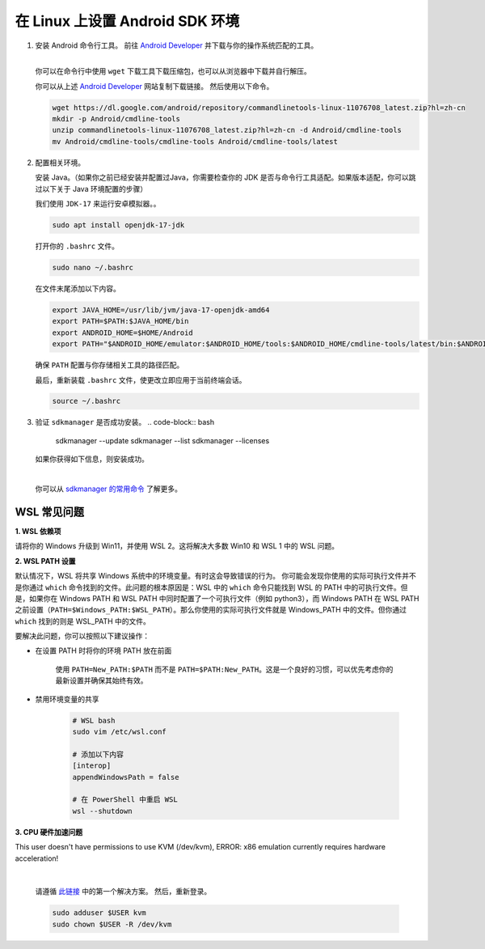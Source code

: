 在 Linux 上设置 Android SDK 环境
========================================================

1. 安装 Android 命令行工具。
   前往 `Android Developer <https://developer.android.com/studio>`_ 并下载与你的操作系统匹配的工具。

   .. image::  ../../../images/android-command-line-tool.png
       :align: center

   |

   | 你可以在命令行中使用 ``wget`` 下载工具下载压缩包，也可以从浏览器中下载并自行解压。

   你可以从上述 `Android Developer <https://developer.android.com/studio>`_ 网站复制下载链接。
   然后使用以下命令。

   .. code-block:: bash

       wget https://dl.google.com/android/repository/commandlinetools-linux-11076708_latest.zip?hl=zh-cn
       mkdir -p Android/cmdline-tools
       unzip commandlinetools-linux-11076708_latest.zip?hl=zh-cn -d Android/cmdline-tools
       mv Android/cmdline-tools/cmdline-tools Android/cmdline-tools/latest

2. 配置相关环境。

   安装 Java。（如果你之前已经安装并配置过Java，你需要检查你的 JDK 是否与命令行工具适配。如果版本适配，你可以跳过以下关于 Java 环境配置的步骤）

   | 我们使用 ``JDK-17`` 来运行安卓模拟器。。

   .. code-block:: bash

       sudo apt install openjdk-17-jdk

   打开你的 ``.bashrc`` 文件。

   .. code-block:: bash

       sudo nano ~/.bashrc

   在文件末尾添加以下内容。

   .. code-block:: bash

       export JAVA_HOME=/usr/lib/jvm/java-17-openjdk-amd64
       export PATH=$PATH:$JAVA_HOME/bin
       export ANDROID_HOME=$HOME/Android
       export PATH="$ANDROID_HOME/emulator:$ANDROID_HOME/tools:$ANDROID_HOME/cmdline-tools/latest/bin:$ANDROID_HOME/tools/bin:$ANDROID_HOME/cmdline-tools/latest:$ANDROID_HOME/platform-tools:$PATH"

   | 确保 ``PATH`` 配置与你存储相关工具的路径匹配。

   最后，重新装载 ``.bashrc`` 文件，使更改立即应用于当前终端会话。

   .. code-block:: bash

       source ~/.bashrc

3. 验证 ``sdkmanager`` 是否成功安装。
   .. code-block:: bash

       sdkmanager --update
       sdkmanager --list
       sdkmanager --licenses

   如果你获得如下信息，则安装成功。

   .. image::  ../../../images/sdkmanager-licenses.png
       :align: center

   |

   你可以从 `sdkmanager 的常用命令 <https://developer.android.com/tools/sdkmanager>`_ 了解更多。

WSL 常见问题
--------------------------------------

**1. WSL 依赖项**

请将你的 Windows 升级到 Win11，并使用 WSL 2。这将解决大多数 Win10 和 WSL 1 中的 WSL 问题。

**2. WSL PATH 设置**

默认情况下，WSL 将共享 Windows 系统中的环境变量。有时这会导致错误的行为。
你可能会发现你使用的实际可执行文件并不是你通过 ``which`` 命令找到的文件。此问题的根本原因是：WSL 中的 ``which`` 命令只能找到 WSL 的 PATH 中的可执行文件。但是，如果你在 Windows PATH 和 WSL PATH 中同时配置了一个可执行文件（例如 python3），而 Windows PATH 在 WSL PATH 之前设置（``PATH=$Windows_PATH:$WSL_PATH``）。那么你使用的实际可执行文件就是 Windows_PATH 中的文件。但你通过 ``which`` 找到的则是 WSL_PATH 中的文件。

要解决此问题，你可以按照以下建议操作：

- 在设置 PATH 时将你的环境 PATH 放在前面

    使用 ``PATH=New_PATH:$PATH`` 而不是 ``PATH=$PATH:New_PATH``。这是一个良好的习惯，可以优先考虑你的最新设置并确保其始终有效。

- 禁用环境变量的共享

    .. code-block:: bash

        # WSL bash
        sudo vim /etc/wsl.conf

        # 添加以下内容
        [interop]
        appendWindowsPath = false

        # 在 PowerShell 中重启 WSL 
        wsl --shutdown

**3. CPU 硬件加速问题**

This user doesn't have permissions to use KVM (/dev/kvm), ERROR: x86 emulation currently requires hardware acceleration!

    .. image:: ../../../images/issues1.png
        :align: center

    |

    请遵循 `此链接 <https://stackoverflow.com/questions/37300811/android-studio-dev-kvm-device-permission-denied>`_ 中的第一个解决方案。
    然后，重新登录。

    .. code-block:: bash

        sudo adduser $USER kvm
        sudo chown $USER -R /dev/kvm
